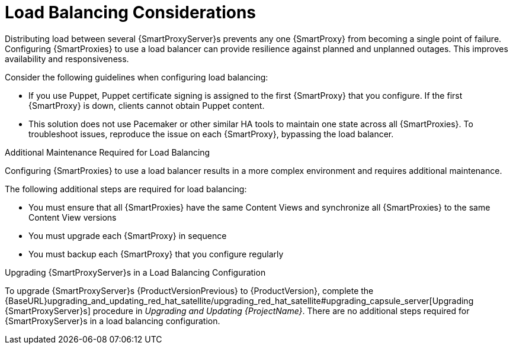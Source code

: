 [id='load-balancing-considerations']
= Load Balancing Considerations

Distributing load between several {SmartProxyServer}s prevents any one {SmartProxy} from becoming a single point of failure. Configuring {SmartProxies} to use a load balancer can provide resilience against planned and unplanned outages. This improves availability and responsiveness.

Consider the following guidelines when configuring load balancing:

* If you use Puppet, Puppet certificate signing is assigned to the first {SmartProxy} that you configure. If the first {SmartProxy} is down, clients cannot obtain Puppet content.

* This solution does not use Pacemaker or other similar HA tools to maintain one state across all {SmartProxies}. To troubleshoot issues, reproduce the issue on each {SmartProxy}, bypassing the load balancer.

.Additional Maintenance Required for Load Balancing

Configuring {SmartProxies} to use a load balancer results in a more complex environment and requires additional maintenance.

The following additional steps are required for load balancing:

* You must ensure that all {SmartProxies} have the same Content Views and synchronize all {SmartProxies} to the same Content View versions
* You must upgrade each {SmartProxy} in sequence
* You must backup each {SmartProxy} that you configure regularly

.Upgrading {SmartProxyServer}s in a Load Balancing Configuration

To upgrade {SmartProxyServer}s {ProductVersionPrevious} to {ProductVersion}, complete the {BaseURL}upgrading_and_updating_red_hat_satellite/upgrading_red_hat_satellite#upgrading_capsule_server[Upgrading {SmartProxyServer}s] procedure in _Upgrading and Updating {ProjectName}_. There are no additional steps required for {SmartProxyServer}s in a load balancing configuration.
